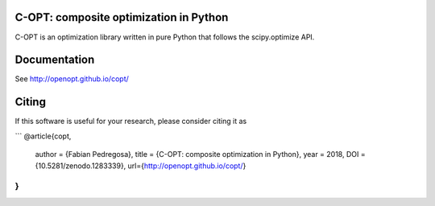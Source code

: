 .. image:: https://travis-ci.org/openopt/copt.svg?branch=master
    :target: https://travis-ci.org/openopt/copt
.. image:: https://coveralls.io/repos/github/openopt/copt/badge.svg?branch=master
   :target: https://coveralls.io/github/openopt/copt?branch=master
.. image:: https://zenodo.org/badge/46262908.svg
   :target: https://zenodo.org/badge/latestdoi/46262908

C-OPT: composite optimization in Python
=======================================

C-OPT is an optimization library written in pure Python that follows the scipy.optimize API.


Documentation
=============

See http://openopt.github.io/copt/


Citing
======

If this software is useful for your research, please consider citing it as

```
@article{copt,
  author       = {Fabian Pedregosa},
  title        = {C-OPT: composite optimization in Python},
  year         = 2018,
  DOI          = {10.5281/zenodo.1283339},
  url={http://openopt.github.io/copt/}
}
```
